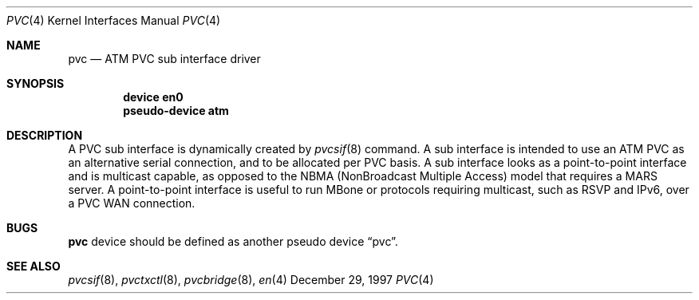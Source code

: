 .Dd December 29, 1997
.Dt PVC 4
.Os BSD
.Sh NAME
.Nm pvc
.Nd
ATM PVC sub interface driver
.Sh SYNOPSIS
.Cd "device en0"
.Cd "pseudo-device atm"
.Sh DESCRIPTION
A PVC sub interface is dynamically created by 
.Xr pvcsif 8
command.
A sub interface is intended to use an ATM PVC as an alternative
serial connection, and to be allocated per PVC basis.
A sub interface looks as a point-to-point interface
and is multicast capable, as opposed to the NBMA 
(NonBroadcast Multiple Access) model that requires a MARS server.
A point-to-point interface is useful to run MBone or protocols
requiring multicast, such as RSVP and IPv6, over a PVC WAN
connection.

.Sh BUGS
.Nm
device should be defined as another pseudo device 
.Dq pvc .
.Sh SEE ALSO
.Xr pvcsif 8 , 
.Xr pvctxctl 8 , 
.Xr pvcbridge 8 , 
.Xr en 4
